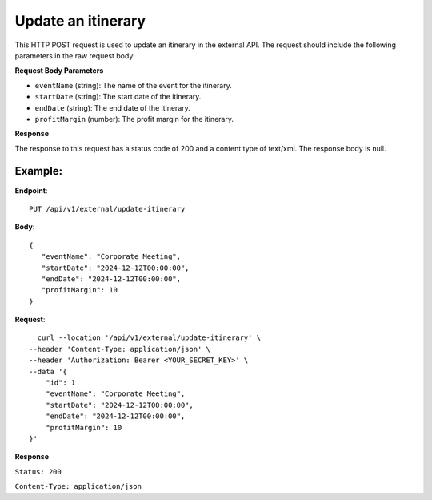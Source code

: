 Update an itinerary
===================

This HTTP POST request is used to update an itinerary in the external API. The request should include the following parameters in the raw request body:

**Request Body Parameters**

- ``eventName`` (string): The name of the event for the itinerary.
  
- ``startDate`` (string): The start date of the itinerary.
  
- ``endDate`` (string): The end date of the itinerary.
  
- ``profitMargin`` (number): The profit margin for the itinerary.

**Response**

The response to this request has a status code of 200 and a content type of text/xml. The response body is null.


Example:
--------

**Endpoint**::

   PUT /api/v1/external/update-itinerary

**Body**::

   {
      "eventName": "Corporate Meeting",
      "startDate": "2024-12-12T00:00:00",
      "endDate": "2024-12-12T00:00:00",
      "profitMargin": 10
   }

**Request**::

      curl --location '/api/v1/external/update-itinerary' \
    --header 'Content-Type: application/json' \
    --header 'Authorization: Bearer <YOUR_SECRET_KEY>' \
    --data '{
        "id": 1
        "eventName": "Corporate Meeting",
        "startDate": "2024-12-12T00:00:00",
        "endDate": "2024-12-12T00:00:00",
        "profitMargin": 10
    }'

**Response**

``Status: 200``

``Content-Type: application/json``
